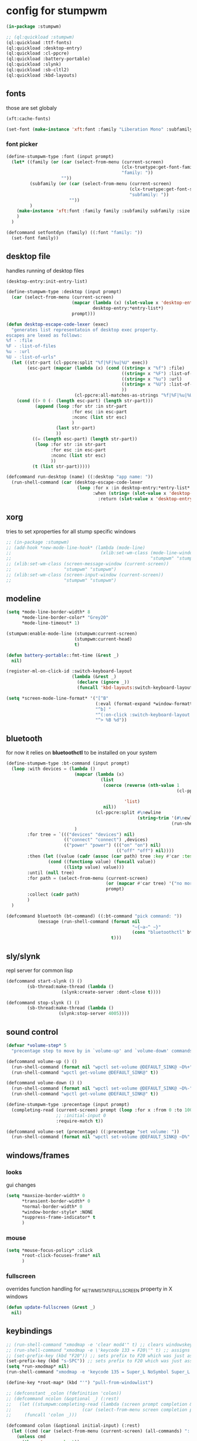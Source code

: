 #+PROPERTY:

* config for stumpwm

#+BEGIN_SRC lisp :tangle config
  (in-package :stumpwm)

  ;; (ql:quickload :stumpwm)
  (ql:quickload :ttf-fonts)
  (ql:quickload :desktop-entry)
  (ql:quickload :cl-ppcre)
  (ql:quickload :battery-portable)
  (ql:quickload :slynk)
  (ql:quickload :sb-cltl2)
  (ql:quickload :kbd-layouts)
#+END_SRC

** fonts

those are set globaly

#+begin_src lisp :tangle config
  (xft:cache-fonts)

  (set-font (make-instance 'xft:font :family "Liberation Mono" :subfamily "Regular" :size 10))
#+end_src

*** font picker

#+begin_src lisp :tangle config
  (define-stumpwm-type :font (input prompt)
    (let* ((family (or (car (select-from-menu (current-screen)
                                              (clx-truetype:get-font-families)
                                              "family: "))
                       ""))
           (subfamily (or (car (select-from-menu (current-screen)
                                                 (clx-truetype:get-font-subfamilies family)
                                                 "subfamily: "))
                          ""))
           )
      (make-instance 'xft:font :family family :subfamily subfamily :size 10)
      )
    )

  (defcommand setfontdyn (family) ((:font "family: "))
    (set-font family))
#+end_src

** desktop file

handles running of desktop files

#+begin_src lisp :tangle config
  (desktop-entry:init-entry-list)

  (define-stumpwm-type :desktop (input prompt)
    (car (select-from-menu (current-screen)
                           (mapcar (lambda (x) (slot-value x 'desktop-entry::name))
                                   desktop-entry:*entry-list*)
                           prompt)))

  (defun desktop-escape-code-lexer (exec)
    "generates list representatoin of desktop exec property.
  escapes are lexed as follows:
  %f - :file
  %F - :list-of-files
  %u - :url
  %U - :list-of-urls"
    (let ((str-part (cl-ppcre:split "%f|%F|%u|%U" exec))
          (esc-part (mapcar (lambda (x) (cond ((string= x "%f") :file)
                                              ((string= x "%F") :list-of-files)
                                              ((string= x "%u") :url)
                                              ((string= x "%U") :list-of-urls)
                                              ))
                            (cl-ppcre:all-matches-as-strings "%f|%F|%u|%U" exec))))
      (cond ((> 0 (- (length esc-part) (length str-part)))
             (append (loop :for str :in str-part
                           :for esc :in esc-part
                           :nconc (list str esc)
                           )
                     (last str-part)
                     ))
            ((= (length esc-part) (length str-part))
             (loop :for str :in str-part
                   :for esc :in esc-part
                   :nconc (list str esc)
                   ))
            (t (list str-part)))))

  (defcommand run-desktop (name) ((:desktop "app name: "))
    (run-shell-command (car (desktop-escape-code-lexer
                             (loop :for x :in desktop-entry:*entry-list*
                                   :when (string= (slot-value x 'desktop-entry::name) name)
                                     :return (slot-value x 'desktop-entry::exec))))))
#+end_src

** xorg

tries to set xproperties for all stump specific windows

#+BEGIN_SRC lisp :tangle config
  ;; (in-package :stumpwm)
  ;; (add-hook *new-mode-line-hook* (lambda (mode-line)
  ;;                                  (xlib:set-wm-class (mode-line-window mode-line)
  ;;                                                     "stumpwm" "stumpwm")))
  ;; (xlib:set-wm-class (screen-message-window (current-screen))
  ;;                    "stumpwm" "stumpwm")
  ;; (xlib:set-wm-class (screen-input-window (current-screen))
  ;;                    "stumpwm" "stumpwm")
#+END_SRC

** modeline

#+begin_src lisp :tangle config
  (setq *mode-line-border-width* 8
        ,*mode-line-border-color* "Grey20"
        ,*mode-line-timeout* 1)

  (stumpwm:enable-mode-line (stumpwm:current-screen)
                            (stumpwm:current-head)
                            t)

  (defun battery-portable::fmt-time (&rest _)
    nil)

  (register-ml-on-click-id :switch-keyboard-layout
                           (lambda (&rest _)
                             (declare (ignore _))
                             (funcall 'kbd-layouts:switch-keyboard-layout)))

  (setq *screen-mode-line-format* '("[^B"
                                    (:eval (format-expand *window-formatters* "%c" (current-window)))
                                    "^b] "
                                    "^(:on-click :switch-keyboard-layout 0)%L^(:on-click-end)"
                                    "^> %B %d"))
#+end_src

** bluetooth

for now it relies on *bluetoothctl* to be installed on your system

#+begin_src lisp :tangle config
  (define-stumpwm-type :bt-command (input prompt)
    (loop :with devices = (lambda ()
                            (mapcar (lambda (x)
                                      (list
                                       (coerce (reverse (nth-value 1
                                                                   (cl-ppcre:scan-to-strings "([0-9A-F:]+) (.+)$"
                                                                                             x)))
                                               'list)
                                       nil))
                                    (cl-ppcre:split #\newline
                                                    (string-trim '(#\newline)
                                                                 (run-shell-command "bluetoothctl devices" t))))
                            )
          :for tree = `((("devices" "devices") nil)
                        (("connect" "connect") ,devices)
                        (("power" "power") ((("on" "on") nil)
                                            (("off" "off") nil))))
          :then (let ((value (cadr (assoc (car path) tree :key #'car :test #'string=))))
                  (cond ((functionp value) (funcall value))
                        ((listp value) value)))
          :until (null tree)
          :for path = (select-from-menu (current-screen)
                                        (or (mapcar #'car tree) '("no more"))
                                        prompt)
          :collect (cadr path)
          )
    )

  (defcommand bluetooth (bt-command) ((:bt-command "pick command: "))
              (message (run-shell-command (format nil
                                                  "~{~a~^ ~}"
                                                  (cons "bluetoothctl" bt-command))
                                          t)))
#+end_src

** sly/slynk

repl server for common lisp

#+begin_src lisp :tangle config
  (defcommand start-slynk () ()
	      (sb-thread:make-thread (lambda ()
				       (slynk:create-server :dont-close t))))

  (defcommand stop-slynk () ()
	      (sb-thread:make-thread (lambda ()
				      (slynk:stop-server 4005))))
#+end_src

** sound control

#+begin_src lisp :tangle config
  (defvar *volume-step* 5
    "precentage step to move by in `volume-up' and `volume-dowm' commands")

  (defcommand volume-up () ()
    (run-shell-command (format nil "wpctl set-volume @DEFAULT_SINK@ ~D%+" *volume-step*) nil)
    (run-shell-command "wpctl get-volume @DEFAULT_SINK@" t))

  (defcommand volume-down () ()
    (run-shell-command (format nil "wpctl set-volume @DEFAULT_SINK@ ~D%-" *volume-step*) nil)
    (run-shell-command "wpctl get-volume @DEFAULT_SINK@" t))

  (define-stumpwm-type :precentage (input prompt)
    (completing-read (current-screen) prompt (loop :for x :from 0 :to 100 :collect (write-to-string x))
                     ;; :initial-input 0
                     :require-match t))

  (defcommand volume-set (precentage) ((:precentage "set volume: "))
    (run-shell-command (format nil "wpctl set-volume @DEFAULT_SINK@ ~D%" precentage nil)))
#+end_src

** windows/frames

*** looks

gui changes

#+begin_src lisp :tangle config
  (setq *maxsize-border-width* 0
        ,*transient-border-width* 0
        ,*normal-border-width* 0
        ,*window-border-style* :NONE
        ,*suppress-frame-indicator* t
        )
#+end_src

*** mouse

#+begin_src lisp :tangle config
  (setq *mouse-focus-policy* :click
        ,*root-click-focuses-frame* nil
        )
#+end_src

*** fullscreen

overrides function handling for _NET_WM_STATE_FULLSCREEN property in X windows

#+begin_src lisp :tangle config
  (defun update-fullscreen (&rest _)
    nil)
#+end_src

** keybindings

#+begin_src lisp :tangle config
  ;; (run-shell-command "xmodmap -e 'clear mod4'" t) ;; clears windowskey/mod4
  ;; (run-shell-command "xmodmap -e \'keycode 133 = F20\'" t) ;; assigns F20 to keycode 133
  ;; (set-prefix-key (kbd "F20")) ;; sets prefix to F20 which was just assigned to windows key
  (set-prefix-key (kbd "s-SPC")) ;; sets prefix to F20 which was just assigned to windows key
  (setq *run-xmodmap* nil)
  (run-shell-command "xmodmap -e 'keycode 135 = Super_L NoSymbol Super_L NoSymbol Super_L'" t)

  (define-key *root-map* (kbd "'") "pull-from-windowlist")

  ;; (defconstant _colon (fdefinition 'colon))
  ;; (defcommand ncolon (&optional _) (:rest)
  ;;   (let ((stumpwm:completing-read (lambda (screen prompt completion &key anything &allow-other-keys)
  ;;                           (car (select-from-menu screen completion prompt)))))
  ;;     (funcall 'colon _)))

  (defcommand colon (&optional initial-input) (:rest)
    (let ((cmd (car (select-from-menu (current-screen) (all-commands) ": "))))
      (unless cmd
        (throw 'error :abort))
      (when (plusp (length cmd))
        (eval-command cmd t))))
#+end_src

*** top level

#+begin_src lisp :tangle config
  (loop :for keymap :in '(stumpwm::*tile-group-root-map*
                          stumpwm::*group-root-map*
                          stumpwm::*root-map*
                          stumpwm::*float-group-root-map*
                          stumpwm::*dynamic-group-root-map*)
        :do (loop :for binding :in (stumpwm::kmap-bindings (symbol-value keymap))
                  :when (let ((key (stumpwm::binding-key binding)))
                          (not (or (stumpwm::key-control key)
                                   (stumpwm::key-alt key)
                                   (stumpwm::key-altgr key)
                                   (stumpwm::key-meta key)
                                   (stumpwm::key-hyper key)
                                   (stumpwm::key-super key)
                                   (= (stumpwm::key-keysym key) #x20)
                                   )))
                  :do (let ((key (stumpwm::binding-key binding)))
                        (define-key
                            (symbol-value (intern (ppcre::regex-replace "ROOT"
                                                                        (string keymap)
                                                                        "TOP")))
                            (stumpwm::make-key
                             :keysym (stumpwm::key-keysym key)
                             :super t)
                          (stumpwm::binding-command binding)))
                  ))
#+end_src

** external programs

initializes all external programs necesary (or not) to run with stump

*** picom

picom is used for highlighting inactive windows
in case picom is not present in binaries or refusing to run border setting are applied

#+begin_src lisp :tangle config
  (multiple-value-bind (_ error)
      (ignore-errors (run-prog "/bin/picom"
                               :wait nil
                               :args (list
                                      "--backend"
                                      "glx"
                                      "--window-shader-fg-rule"
                                      (concatenate 'string 
                                                   "/home/jepson/.config/stumpwm/inactive.glsl"
                                                   ":"
                                                   "!focused"
                                                   " && "
                                                   "(" "_NET_WM_WINDOW_TYPE@:a = " "\"" "_NET_WM_WINDOW_TYPE_NORMAL" "\"" ")"
                                                   ))
                               )
                     )
    (when error
      (setq *suppress-frame-indicator* nil
            ,*normal-border-width* 8
            ,*window-border-style* :thin
            )
      (set-focus-color "#268bd2")
      ))
#+end_src

* picom

** shaders

*** inactive.glsl

glsl shader for all inactive user windows (non stump)

#+begin_src glsl :tangle inactive.glsl
  #version 330
  in vec2 texcoord;             // texture coordinate of the fragment

  uniform sampler2D tex;        // texture of the window

  vec4 default_post_processing(vec4 c);

  float contrast = .5;
  float brightnesss = .3;

  vec4 window_shader() {
    vec4 c = texelFetch(tex, ivec2(texcoord), 0);
    c.rgb = vec3(c.r + c.g + c.b) / 3;
    c.rgb = c.rgb * contrast + vec3(brightnesss);
    return default_post_processing(c);
  }
#+end_src
